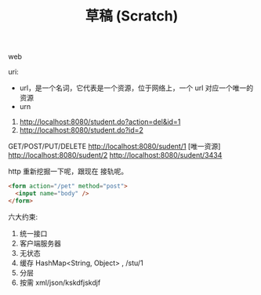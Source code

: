 #+TITLE: 草稿 (Scratch)



web

uri:
- url，是一个名词，它代表是一个资源，位于网络上，一个 url 对应一个唯一的资源
- urn

1. http://localhost:8080/student.do?action=del&id=1
2. http://localhost:8080/student.do?id=2


GET/POST/PUT/DELETE http://localhost:8080/sudent/1 [唯一资源]
http://localhost:8080/sudent/2
http://localhost:8080/sudent/3434

http 重新挖掘一下呢，跟现在 接轨呢。
#+BEGIN_SRC html
  <form action="/pet" method="post">
    <input name="body" />
  </form>
#+END_SRC


六大约束:
1. 统一接口
2. 客户端服务器
3. 无状态
4. 缓存 HashMap<String, Object> , /stu/1
5. 分层
6. 按需 xml/json/kskdfjskdjf
